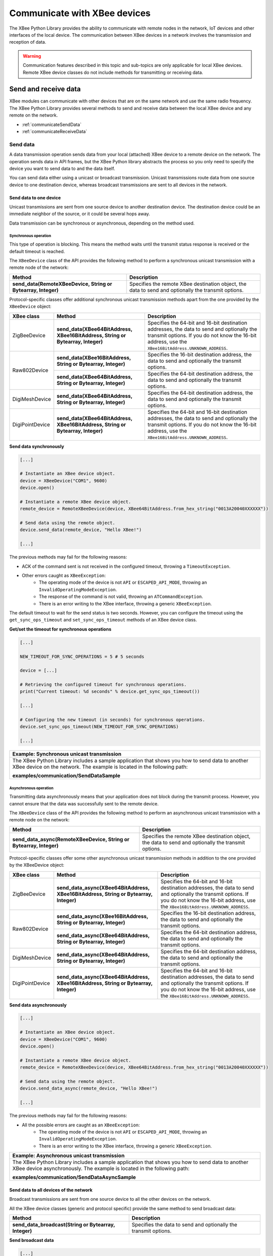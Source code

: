 Communicate with XBee devices
=============================

The XBee Python Library provides the ability to communicate with remote nodes in
the network, IoT devices and other interfaces of the local device. The
communication between XBee devices in a network involves the transmission and
reception of data.

.. warning::
  Communication features described in this topic and sub-topics are only
  applicable for local XBee devices. Remote XBee device classes do not include
  methods for transmitting or receiving data.


Send and receive data
---------------------

XBee modules can communicate with other devices that are on the same network and
use the same radio frequency. The XBee Python Library provides several methods
to send and receive data between the local XBee device and any remote on the
network.

* :ref:`communicateSendData`
* :ref:`communicateReceiveData`


.. _communicateSendData:

Send data
`````````

A data transmission operation sends data from your local (attached) XBee device
to a remote device on the network. The operation sends data in API frames, but
the XBee Python library abstracts the process so you only need to specify the
device you want to send data to and the data itself.

You can send data either using a unicast or broadcast transmission. Unicast
transmissions route data from one source device to one destination device,
whereas broadcast transmissions are sent to all devices in the network.


Send data to one device
'''''''''''''''''''''''

Unicast transmissions are sent from one source device to another destination
device. The destination device could be an immediate neighbor of the source,
or it could be several hops away.

Data transmission can be synchronous or asynchronous, depending on the method
used.


Synchronous operation
.....................

This type of operation is blocking. This means the method waits until the
transmit status response is received or the default timeout is reached.

The ``XBeeDevice`` class of the API provides the following method to perform a
synchronous unicast transmission with a remote node of the network:

+---------------------------------------------------------------+-----------------------------------------------------------------------------------------------------+
| Method                                                        | Description                                                                                         |
+===============================================================+=====================================================================================================+
| **send_data(RemoteXBeeDevice, String or Bytearray, Integer)** | Specifies the remote XBee destination object, the data to send and optionally the transmit options. |
+---------------------------------------------------------------+-----------------------------------------------------------------------------------------------------+

Protocol-specific classes offer additional synchronous unicast transmission
methods apart from the one provided by the ``XBeeDevice`` object:

+-----------------+---------------------------------------------------------------------------------+---------------------------------------------------------------------------------------------------------------------------------------------------------------------------------------------------+
| XBee class      | Method                                                                          | Description                                                                                                                                                                                       |
+=================+=================================================================================+===================================================================================================================================================================================================+
| ZigBeeDevice    | **send_data(XBee64BitAddress, XBee16BitAddress, String or Bytearray, Integer)** | Specifies the 64-bit and 16-bit destination addresses, the data to send and optionally the transmit options. If you do not know the 16-bit address, use the ``XBee16BitAddress.UNKNOWN_ADDRESS``. |
+-----------------+---------------------------------------------------------------------------------+---------------------------------------------------------------------------------------------------------------------------------------------------------------------------------------------------+
| Raw802Device    | **send_data(XBee16BitAddress, String or Bytearray, Integer)**                   | Specifies the 16-bit destination address, the data to send and optionally the transmit options.                                                                                                   |
+                 +---------------------------------------------------------------------------------+---------------------------------------------------------------------------------------------------------------------------------------------------------------------------------------------------+
|                 | **send_data(XBee64BitAddress, String or Bytearray, Integer)**                   | Specifies the 64-bit destination address, the data to send and optionally the transmit options.                                                                                                   |
+-----------------+---------------------------------------------------------------------------------+---------------------------------------------------------------------------------------------------------------------------------------------------------------------------------------------------+
| DigiMeshDevice  | **send_data(XBee64BitAddress, String or Bytearray, Integer)**                   | Specifies the 64-bit destination address, the data to send and optionally the transmit options.                                                                                                   |
+-----------------+---------------------------------------------------------------------------------+---------------------------------------------------------------------------------------------------------------------------------------------------------------------------------------------------+
| DigiPointDevice | **send_data(XBee64BitAddress, XBee16BitAddress, String or Bytearray, Integer)** | Specifies the 64-bit and 16-bit destination addresses, the data to send and optionally the transmit options. If you do not know the 16-bit address, use the ``XBee16BitAddress.UNKNOWN_ADDRESS``. |
+-----------------+---------------------------------------------------------------------------------+---------------------------------------------------------------------------------------------------------------------------------------------------------------------------------------------------+

**Send data synchronously**

.. code:: python

  [...]

  # Instantiate an XBee device object.
  device = XBeeDevice("COM1", 9600)
  device.open()

  # Instantiate a remote XBee device object.
  remote_device = RemoteXBeeDevice(device, XBee64BitAddress.from_hex_string("0013A20040XXXXXX"))

  # Send data using the remote object.
  device.send_data(remote_device, "Hello XBee!")

  [...]

The previous methods may fail for the following reasons:

* ACK of the command sent is not received in the configured timeout, throwing
  a ``TimeoutException``.
* Other errors caught as ``XBeeException``:
    * The operating mode of the device is not ``API`` or ``ESCAPED_API_MODE``,
      throwing an ``InvalidOperatingModeException``.
    * The response of the command is not valid, throwing an
      ``ATCommandException``.
    * There is an error writing to the XBee interface, throwing a generic
      ``XBeeException``.

The default timeout to wait for the send status is two seconds. However, you
can configure the timeout using the ``get_sync_ops_timeout`` and
``set_sync_ops_timeout`` methods of an XBee device class.

**Get/set the timeout for synchronous operations**

.. code:: python

  [...]

  NEW_TIMEOUT_FOR_SYNC_OPERATIONS = 5 # 5 seconds

  device = [...]

  # Retrieving the configured timeout for synchronous operations.
  print("Current timeout: %d seconds" % device.get_sync_ops_timeout())

  [...]

  # Configuring the new timeout (in seconds) for synchronous operations.
  device.set_sync_ops_timeout(NEW_TIMEOUT_FOR_SYNC_OPERATIONS)

  [...]

+----------------------------------------------------------------------------------------------------------------------------------------------------------------------------+
| Example: Synchronous unicast transmission                                                                                                                                  |
+============================================================================================================================================================================+
| The XBee Python Library includes a sample application that shows you how to send data to another XBee device on the network. The example is located in the following path: |
|                                                                                                                                                                            |
| **examples/communication/SendDataSample**                                                                                                                                  |
+----------------------------------------------------------------------------------------------------------------------------------------------------------------------------+


Asynchronous operation
......................

Transmitting data asynchronously means that your application does not block
during the transmit process. However, you cannot ensure that the data was
successfully sent to the remote device.

The ``XBeeDevice`` class of the API provides the following method to perform
an asynchronous unicast transmission with a remote node on the network:

+---------------------------------------------------------------------+-----------------------------------------------------------------------------------------------------+
| Method                                                              | Description                                                                                         |
+=====================================================================+=====================================================================================================+
| **send_data_async(RemoteXBeeDevice, String or Bytearray, Integer)** | Specifies the remote XBee destination object, the data to send and optionally the transmit options. |
+---------------------------------------------------------------------+-----------------------------------------------------------------------------------------------------+

Protocol-specific classes offer some other asynchronous unicast transmission
methods in addition to the one provided by the XBeeDevice object:

+-----------------+---------------------------------------------------------------------------------------+---------------------------------------------------------------------------------------------------------------------------------------------------------------------------------------------------+
| XBee class      | Method                                                                                | Description                                                                                                                                                                                       |
+=================+=======================================================================================+===================================================================================================================================================================================================+
| ZigBeeDevice    | **send_data_async(XBee64BitAddress, XBee16BitAddress, String or Bytearray, Integer)** | Specifies the 64-bit and 16-bit destination addresses, the data to send and optionally the transmit options. If you do not know the 16-bit address, use the ``XBee16BitAddress.UNKNOWN_ADDRESS``. |
+-----------------+---------------------------------------------------------------------------------------+---------------------------------------------------------------------------------------------------------------------------------------------------------------------------------------------------+
| Raw802Device    | **send_data_async(XBee16BitAddress, String or Bytearray, Integer)**                   | Specifies the 16-bit destination address, the data to send and optionally the transmit options.                                                                                                   |
+                 +---------------------------------------------------------------------------------------+---------------------------------------------------------------------------------------------------------------------------------------------------------------------------------------------------+
|                 | **send_data_async(XBee64BitAddress, String or Bytearray, Integer)**                   | Specifies the 64-bit destination address, the data to send and optionally the transmit options.                                                                                                   |
+-----------------+---------------------------------------------------------------------------------------+---------------------------------------------------------------------------------------------------------------------------------------------------------------------------------------------------+
| DigiMeshDevice  | **send_data_async(XBee64BitAddress, String or Bytearray, Integer)**                   | Specifies the 64-bit destination address, the data to send and optionally the transmit options.                                                                                                   |
+-----------------+---------------------------------------------------------------------------------------+---------------------------------------------------------------------------------------------------------------------------------------------------------------------------------------------------+
| DigiPointDevice | **send_data_async(XBee64BitAddress, XBee16BitAddress, String or Bytearray, Integer)** | Specifies the 64-bit and 16-bit destination addresses, the data to send and optionally the transmit options. If you do not know the 16-bit address, use the ``XBee16BitAddress.UNKNOWN_ADDRESS``. |
+-----------------+---------------------------------------------------------------------------------------+---------------------------------------------------------------------------------------------------------------------------------------------------------------------------------------------------+

**Send data asynchronously**

.. code:: python

  [...]

  # Instantiate an XBee device object.
  device = XBeeDevice("COM1", 9600)
  device.open()

  # Instantiate a remote XBee device object.
  remote_device = RemoteXBeeDevice(device, XBee64BitAddress.from_hex_string("0013A20040XXXXXX"))

  # Send data using the remote object.
  device.send_data_async(remote_device, "Hello XBee!")

  [...]

The previous methods may fail for the following reasons:

* All the possible errors are caught as an ``XBeeException``:
    * The operating mode of the device is not ``API`` or ``ESCAPED_API_MODE``,
      throwing an ``InvalidOperatingModeException``.
    * There is an error writing to the XBee interface, throwing a generic
      ``XBeeException``.

+----------------------------------------------------------------------------------------------------------------------------------------------------------------------------+
| Example: Asynchronous unicast transmission                                                                                                                                 |
+============================================================================================================================================================================+
| The XBee Python Library includes a sample application that shows you how to send data to another XBee device asynchronously. The example is located in the following path: |
|                                                                                                                                                                            |
| **examples/communication/SendDataAsyncSample**                                                                                                                             |
+----------------------------------------------------------------------------------------------------------------------------------------------------------------------------+


.. _communicateSendBroadcastData:

Send data to all devices of the network
'''''''''''''''''''''''''''''''''''''''

Broadcast transmissions are sent from one source device to all the other
devices on the network.

All the XBee device classes (generic and protocol specific) provide the same
method to send broadcast data:

+-------------------------------------------------------+-----------------------------------------------------------------+
| Method                                                | Description                                                     |
+=======================================================+=================================================================+
| **send_data_broadcast(String or Bytearray, Integer)** | Specifies the data to send and optionally the transmit options. |
+-------------------------------------------------------+-----------------------------------------------------------------+

**Send broadcast data**

.. code:: python

  [...]

  # Instantiate an XBee device object.
  device = XBeeDevice("COM1", 9600)
  device.open()

  # Send broadcast data.
  device.send_data_broadcast("Hello XBees!")

  [...]

The ``send_data_broadcast`` method may fail for the following reasons:

* Transmit status is not received in the configured timeout, throwing a
  ``TimeoutException`` exception.
* Error types catch as ``XBeeException``:
    * The operating mode of the device is not ``API`` or ``ESCAPED_API_MODE``,
      throwing an ``InvalidOperatingModeException``.
    * The transmit status is not ``SUCCESS``, throwing a ``TransmitException``.
    * There is an error writing to the XBee interface, throwing a generic
      ``XBeeException``.

+------------------------------------------------------------------------------------------------------------------------------------------------------------------------------------+
| Example: Broadcast transmission                                                                                                                                                    |
+====================================================================================================================================================================================+
| The XBee Python Library includes a sample application that shows you how to send data to all the devices on the network (broadcast). The example is located in the following path: |
|                                                                                                                                                                                    |
| **examples/communication/SendBroadcastDataSample**                                                                                                                                 |
+------------------------------------------------------------------------------------------------------------------------------------------------------------------------------------+


.. _communicateReceiveData:

Receive data
````````````

The data reception operation allows you to receive and handle data sent by
other remote nodes of the network.

There are two different ways to read data from the device:

* **Polling for data**. This mechanism allows you to read (ask) for new data in
  a polling sequence. The read method blocks until data is received or until a
  configurable timeout has expired.
* **Data reception callback**. In this case, you must register a listener that
  executes a callback each time new data is received by the local XBee device
  (that is, the device attached to your PC) providing data and other related
  information.


.. _communicateReceiveDataPolling:

Polling for data
''''''''''''''''

The simplest way to read for data is by executing the ``read_data`` method of
the local XBee device. This method blocks your application until data from any
XBee device of the network is received or the timeout provided has expired:

+------------------------+-------------------------------------------------------------------------------------------------------------------------------------------------------------------------------------------------------------------------------------------------------------------------------+
| Method                 | Description                                                                                                                                                                                                                                                                   |
+========================+===============================================================================================================================================================================================================================================================================+
| **read_data(Integer)** | Specifies the time to wait for data reception (method blocks during that time and throws a ``TimeoutException`` if no data is received). If you do not specify a timeout, the method returns immediately the read message or ``None`` if the device did not receive new data. |
+------------------------+-------------------------------------------------------------------------------------------------------------------------------------------------------------------------------------------------------------------------------------------------------------------------------+

**Reading data from any remote XBee device (polling)**

.. code:: python

  [...]

  # Instantiate an XBee device object.
  device = XBeeDevice("COM1", 9600)
  device.open()

  # Read data.
  xbee_message = device.read_data()

  [...]

The method returns the read data inside an ``XBeeMessage`` object. This object
contains the following information:

* ``RemoteXBeeDevice`` that sent the message.
* Byte array with the contents of the received data.
* Flag indicating if the data was sent via broadcast.
* Time when the message was received.

You can retrieve the previous information using the corresponding attributes of
the ``XBeeMessage`` object:

**Get the XBeeMessage information**

.. code:: python

  [...]

  xbee_message = device.read_data()

  remote_device = xbee_message.remote_device
  data = xbee_message.data
  is_broadcast = xbee_message.is_broadcast
  timestamp = xbee_message.timestamp

  [...]

You can also read data from a specific remote XBee device of the network. For
that purpose, the XBee device object provides the ``read_data_from`` method:

+-----------------------------------------------+----------------------------------------------------------------------------------------------------------------------------------------------------------------------------------------------------------------------------------------------------------------------------------------------------------------------------+
| Method                                        | Description                                                                                                                                                                                                                                                                                                                |
+===============================================+============================================================================================================================================================================================================================================================================================================================+
| **read_data_from(RemoteXBeeDevice, Integer)** | Specifies the remote XBee device to read data from and the time to wait for data reception (method blocks during that time and throws a ``TimeoutException`` if no data is received). If you do not specify a timeout, the method returns immediately the read message or ``None`` if the device did not receive new data. |
+-----------------------------------------------+----------------------------------------------------------------------------------------------------------------------------------------------------------------------------------------------------------------------------------------------------------------------------------------------------------------------------+

**Read data from a specific remote XBee device (polling)**

.. code:: python

  [...]

  # Instantiate an XBee device object.
  device = XBeeDevice("COM1", 9600)
  device.open()

  # Instantiate a remote XBee device object.
  remote_device = RemoteXBeeDevice(device, XBee64BitAddress.from_hex_string("0013A200XXXXXX"))

  # Read data sent by the remote device.
  xbee_message = device.read_data(remote_device)

  [...]

As in the previous method, this method also returns an ``XBeeMessage`` object
with all the information inside.

The default timeout to wait for the send status is two seconds. However, you
can configure the timeout using the ``get_sync_ops_timeout`` and
``set_sync_ops_timeout`` methods of an XBee device class.

+---------------------------------------------------------------------------------------------------------------------------------------------------------------------+
| Example: Receive data with polling                                                                                                                                  |
+=====================================================================================================================================================================+
| The XBee Python Library includes a sample application that shows you how to receive data using the polling mechanism. The example is located in the following path: |
|                                                                                                                                                                     |
| **examples/communication/ReceiveDataPollingSample**                                                                                                                 |
+---------------------------------------------------------------------------------------------------------------------------------------------------------------------+


.. _communicateReceiveDataCallback:

Data reception callback
'''''''''''''''''''''''

This mechanism for reading data does not block your application. Instead,
you can be notified when new data has been received if you are subscribed or
registered to the data reception service using the
``add_data_received_callback`` method with a data reception callback as
parameter.

**Register for data reception**

.. code:: python

  [...]

  # Instantiate an XBee device object.
  device = XBeeDevice("COM1", 9600)
  device.open()

  # Define callback.
  def my_data_received_callback(xbee_message):
      address = xbee_message.remote_device.get_64bit_addr()
      data = xbee_message.data.decode("utf8")
      print("Received data from %s: %s" % (address, data))

  # Add the callback.
  device.add_data_received_callback(my_data_received_callback)

  [...]

When new data is received, your callback is executed providing as parameter an
``XBeeMessage`` object which contains the data and other useful information:

* ``RemoteXBeeDevice`` that sent the message.
* Byte array with the contents of the received data.
* Flag indicating if the data was sent via broadcast.
* Time when the message was received.

To stop listening to new received data, use the ``del_data_received_callback``
method to unsubscribe the already-registered callback.

**Deregister data reception**

.. code:: python

  [...]

  def my_data_received_callback(xbee_message):
      [...]

  device.add_data_received_callback(my_data_received_callback)

  [...]

  # Delete the callback
  device.del_data_received_callback(my_data_received_callback)

  [...]

+------------------------------------------------------------------------------------------------------------------------------------------------------------------------------------+
| Example: Register for data reception                                                                                                                                               |
+====================================================================================================================================================================================+
| The XBee Python Library includes a sample application that shows you how to subscribe to the data reception service to receive data. The example is located in the following path: |
|                                                                                                                                                                                    |
| **examples/communication/ReceiveDataSample**                                                                                                                                       |
+------------------------------------------------------------------------------------------------------------------------------------------------------------------------------------+


Send and receive explicit data
------------------------------

Some ZigBee applications may require communication with third-party (non-Digi)
RF modules. These applications often send and receive data of different public
profiles such as Home Automation or Smart Energy to other modules.

XBee Zigbee modules offer a special type of frame for this purpose. Explicit
frames are used to transmit and receive explicit data. When sending public
profile packets, the frames transmit the data itself plus the application
layer-specific fields—the source and destination endpoints, profile ID, and
cluster ID.

.. warning::
  Only ZigBee, DigiMesh, and Point-to-Multipoint protocols support the
  transmission and reception of data in explicit format. This means you cannot
  transmit or receive explicit data using a generic ``XBeeDevice`` object. You
  must use a protocol-specific XBee device object such as a ``ZigBeeDevice``.

* :ref:`communicateSendExplicitData`
* :ref:`communicateReceiveExplicitData`


.. _communicateSendExplicitData:

Send explicit data
``````````````````

You can send explicit data as either unicast or broadcast transmissions.
Unicast transmissions route data from one source device to one destination
device, whereas broadcast transmissions are sent to all devices in the network.


Send explicit data to one device
''''''''''''''''''''''''''''''''

Unicast transmissions are sent from one source device to another destination
device. The destination device could be an immediate neighbor of the source,
or it could be several hops away.

Unicast explicit data transmission can be a synchronous or asynchronous
operation, depending on the method used.


Synchronous operation
.....................

The synchronous data transmission is a blocking operation. That is, the method
waits until it either receives the transmit status response or the default
timeout is reached.

All local XBee device classes that support explicit data transmission provide a
method to transmit unicast and synchronous explicit data to a remote node of
the network:

+--------------------------------------------------------------------------------------------------------+----------------------------------------------------------------------------------------------------------------------------------------------------------------------------------------------------+
| Method                                                                                                 | Description                                                                                                                                                                                        |
+========================================================================================================+====================================================================================================================================================================================================+
| **send_expl_data(RemoteXBeeDevice, Integer, Integer, Integer, Integer, String or Bytearray, Integer)** | Specifies remote XBee destination object, four application layer fields (source endpoint, destination endpoint, cluster ID, and profile ID), the data to send and optionally the transmit options. |
+--------------------------------------------------------------------------------------------------------+----------------------------------------------------------------------------------------------------------------------------------------------------------------------------------------------------+

Every protocol-specific XBee device object with support for explicit data
includes at least one more method to transmit unicast explicit data
synchronously:

+-----------------+--------------------------------------------------------------------------------------------------------------------------+-------------------------------------------------------------------------------------------------------------------------------------------------------------------------------------------------------------------------------------------------------------------------------------------------------------------+
| XBee class      | Method                                                                                                                   | Description                                                                                                                                                                                                                                                                                                       |
+=================+==========================================================================================================================+===================================================================================================================================================================================================================================================================================================================+
| ZigBeeDevice    | **send_expl_data(XBee64BitAddress, XBee16BitAddress, Integer, Integer, Integer, Integer, String or Bytearray, Integer)** | Specifies the 64-bit and 16-bit destination addresses in addition to the four application layer fields (source endpoint, destination endpoint, cluster ID, and profile ID), the data to send and optionally the transmit options. If the 16-bit address is unknown, use the ``XBee16BitAddress.UNKNOWN_ADDRESS``. |
+-----------------+--------------------------------------------------------------------------------------------------------------------------+-------------------------------------------------------------------------------------------------------------------------------------------------------------------------------------------------------------------------------------------------------------------------------------------------------------------+
| DigiMeshDevice  | **send_expl_data(XBee64BitAddress, Integer, Integer, Integer, Integer, String or Bytearray, Integer)**                   | Specifies the 64-bit destination address, the four application layer fields (source endpoint, destination endpoint, cluster ID, and profile ID), the data to send and optionally the transmit options.                                                                                                            |
+-----------------+--------------------------------------------------------------------------------------------------------------------------+-------------------------------------------------------------------------------------------------------------------------------------------------------------------------------------------------------------------------------------------------------------------------------------------------------------------+
| DigiPointDevice | **send_expl_data(XBee64BitAddress, XBee16BitAddress, Integer, Integer, Integer, Integer, String or Bytearray, Integer)** | Specifies the 64-bit and 16-bit destination addresses in addition to the four application layer fields (source endpoint, destination endpoint, cluster ID, and profile ID), the data to send and optionally the transmit options. If the 16-bit address is unknown, use the ``XBee16BitAddress.UNKNOWN_ADDRESS``. |
+-----------------+--------------------------------------------------------------------------------------------------------------------------+-------------------------------------------------------------------------------------------------------------------------------------------------------------------------------------------------------------------------------------------------------------------------------------------------------------------+

**Send unicast explicit data synchronously**

.. code:: python

  [...]

  # Instantiate a ZigBee device object.
  device = ZigBeeDevice("COM1", 9600)
  device.open()

  # Instantiate a remote ZigBee device object.
  remote_device = RemoteZigBeeDevice(device, XBee64BitAddress.from_hex_string("0013A20040XXXXXX"))

  # Send explicit data using the remote object.
  device.send_expl_data(remote_device, 0xA0, 0xA1, 0x1554, 0xC105, "Hello XBee!")

  [...]

The previous methods may fail for the following reasons:

* The method throws a ``TimeoutException`` exception if the response is not
  received in the configured timeout.
* Other errors register as ``XBeeException``:
    * If the operating mode of the device is not ``API`` or ``ESCAPED_API_MODE``
      , the method throws an ``InvalidOperatingModeException``.
    * If the transmit status is not ``SUCCESS``, the method throws a
      ``TransmitException``.
    * If there is an error writing to the XBee interface, the method throws a
      generic ``XBeeException``.

The default timeout to wait for the send status is two seconds. However, you
can configure the timeout using the ``get_sync_ops_timeout`` and
``set_sync_ops_timeout`` methods of an XBee device class.

+-----------------------------------------------------------------------------------------------------------------------------------------------------------------------------------------+
| Example: Transmit explicit synchronous unicast data                                                                                                                                     |
+=========================================================================================================================================================================================+
| The XBee Python Library includes a sample application that demonstrates how to send explicit data to a remote device of the network (unicast). It can be located in the following path: |
|                                                                                                                                                                                         |
| **examples/communication/explicit/SendExplicitDataSample**                                                                                                                              |
+-----------------------------------------------------------------------------------------------------------------------------------------------------------------------------------------+


Asynchronous operation
......................

Transmitting explicit data asynchronously means that your application does not
block during the transmit process. However, you cannot ensure that the data was
successfully sent to the remote device.

All local XBee device classes that support explicit data transmission provide
a method to transmit unicast and asynchronous explicit data to a remote node
of the network:

+--------------------------------------------------------------------------------------------------------------+----------------------------------------------------------------------------------------------------------------------------------------------------------------------------------------------------+
| Method                                                                                                       | Description                                                                                                                                                                                        |
+==============================================================================================================+====================================================================================================================================================================================================+
| **send_expl_data_async(RemoteXBeeDevice, Integer, Integer, Integer, Integer, String or Bytearray, Integer)** | Specifies remote XBee destination object, four application layer fields (source endpoint, destination endpoint, cluster ID, and profile ID), the data to send and optionally the transmit options. |
+--------------------------------------------------------------------------------------------------------------+----------------------------------------------------------------------------------------------------------------------------------------------------------------------------------------------------+

Every protocol-specific XBee device object that supports explicit data includes
at least one additional method to transmit unicast explicit data asynchronously:

+-----------------+--------------------------------------------------------------------------------------------------------------------------------+-------------------------------------------------------------------------------------------------------------------------------------------------------------------------------------------------------------------------------------------------------------------------------------------------------------------+
| XBee class      | Method                                                                                                                         | Description                                                                                                                                                                                                                                                                                                       |
+=================+================================================================================================================================+===================================================================================================================================================================================================================================================================================================================+
| ZigBeeDevice    | **send_expl_data_async(XBee64BitAddress, XBee16BitAddress, Integer, Integer, Integer, Integer, String or Bytearray, Integer)** | Specifies the 64-bit and 16-bit destination addresses in addition to the four application layer fields (source endpoint, destination endpoint, cluster ID, and profile ID), the data to send and optionally the transmit options. If the 16-bit address is unknown, use the ``XBee16BitAddress.UNKNOWN_ADDRESS``. |
+-----------------+--------------------------------------------------------------------------------------------------------------------------------+-------------------------------------------------------------------------------------------------------------------------------------------------------------------------------------------------------------------------------------------------------------------------------------------------------------------+
| DigiMeshDevice  | **send_expl_data_async(XBee64BitAddress, Integer, Integer, Integer, Integer, String or Bytearray, Integer)**                   | Specifies the 64-bit destination address, the four application layer fields (source endpoint, destination endpoint, cluster ID, and profile ID), the data to send and optionally the transmit options.                                                                                                            |
+-----------------+--------------------------------------------------------------------------------------------------------------------------------+-------------------------------------------------------------------------------------------------------------------------------------------------------------------------------------------------------------------------------------------------------------------------------------------------------------------+
| DigiPointDevice | **send_expl_data_async(XBee64BitAddress, XBee16BitAddress, Integer, Integer, Integer, Integer, String or Bytearray, Integer)** | Specifies the 64-bit and 16-bit destination addresses in addition to the four application layer fields (source endpoint, destination endpoint, cluster ID, and profile ID), the data to send and optionally the transmit options. If the 16-bit address is unknown, use the ``XBee16BitAddress.UNKNOWN_ADDRESS``. |
+-----------------+--------------------------------------------------------------------------------------------------------------------------------+-------------------------------------------------------------------------------------------------------------------------------------------------------------------------------------------------------------------------------------------------------------------------------------------------------------------+

**Send unicast explicit data asynchronously**

.. code:: python

  [...]

  # Instantiate a ZigBee device object.
  device = ZigBeeDevice("COM1", 9600)
  device.open()

  # Instantiate a remote ZigBee device object.
  remote_device = RemoteZigBeeDevice(device, XBee64BitAddress.from_hex_string("0013A20040XXXXXX"))

  # Send explicit data asynchronously using the remote object.
  device.send_expl_data_async(remote_device, 0xA0, 0xA1, 0x1554, 0xC105, "Hello XBee!")

  [...]

The previous methods may fail for the following reasons:

* All the possible errors are caught as an ``XBeeException``:
    * The operating mode of the device is not ``API`` or ``ESCAPED_API_MODE``,
      throwing an ``InvalidOperatingModeException``.
    * There is an error writing to the XBee interface, throwing a generic
      ``XBeeException``.

+----------------------------------------------------------------------------------------------------------------------------------------------------------------------------------+
| Example: Transmit explicit asynchronous unicast data                                                                                                                             |
+==================================================================================================================================================================================+
| The XBee Python Library includes a sample application that demonstrates how to send explicit data to other XBee devices asynchronously. It can be located in the following path: |
|                                                                                                                                                                                  |
| **examples/communication/explicit/SendExplicitDataAsyncSample**                                                                                                                  |
+----------------------------------------------------------------------------------------------------------------------------------------------------------------------------------+


.. _communicateSendBroadcastExplicitData:

Send explicit data to all devices in the network
''''''''''''''''''''''''''''''''''''''''''''''''

Broadcast transmissions are sent from one source device to all other devices in
the network.

All protocol-specific XBee device classes that support the transmission of
explicit data provide the same method to send broadcast explicit data:

+------------------------------------------------------------------------------------------------+------------------------------------------------------------------------------------------------------------------------------------------------------------------------+
| Method                                                                                         | Description                                                                                                                                                            |
+================================================================================================+========================================================================================================================================================================+
| **send_expl_data_broadcast(Integer, Integer, Integer, Integer, String or Bytearray, Integer)** | Specifies the four application layer fields (source endpoint, destination endpoint, cluster ID, and profile ID), the data to send and optionally the transmit options. |
+------------------------------------------------------------------------------------------------+------------------------------------------------------------------------------------------------------------------------------------------------------------------------+

**Send broadcast data**

.. code:: python

  [...]

  # Instantiate a ZigBee device object.
  device = ZigBeeDevice("COM1", 9600)
  device.open()

  # Send broadcast data.
  device.send_expl_data_broadcast(0xA0, 0xA1, 0x1554, 0xC105, "Hello XBees!")

  [...]

The ``send_expl_data_broadcast`` method may fail for the following reasons:

* Transmit status is not received in the configured timeout, throwing a
  ``TimeoutException`` exception.
* Error types catch as ``XBeeException``:
    * The operating mode of the device is not ``API`` or ``ESCAPED_API_MODE``,
      throwing an ``InvalidOperatingModeException``.
    * The transmit status is not ``SUCCESS``, throwing a ``TransmitException``.
    * There is an error writing to the XBee interface, throwing a generic
      ``XBeeException``.

+---------------------------------------------------------------------------------------------------------------------------------------------------------------------------------------+
| Example: Send explicit broadcast data                                                                                                                                                 |
+=======================================================================================================================================================================================+
| The XBee Python Library includes a sample application that demonstrates how to send explicit data to all devices in the network (broadcast). It can be located in the following path: |
|                                                                                                                                                                                       |
| **examples/communication/explicit/SendBroadcastExplicitDataSample**                                                                                                                   |
+---------------------------------------------------------------------------------------------------------------------------------------------------------------------------------------+


.. _communicateReceiveExplicitData:

Receive explicit data
`````````````````````

Some applications developed with the XBee Python Library may require modules to
receive data in application layer, or explicit, data format.

To receive data in explicit format, you must first configure the data output
mode of the receiver XBee device to explicit format using the
``set_api_output_mode`` method.

+----------------------------------------+----------------------------------------------------------------------------------------------------------------------------------------------------------------------------------------------------------------------------------------------------------------------------------------------------------------------+
| Method                                 | Description                                                                                                                                                                                                                                                                                                          |
+========================================+======================================================================================================================================================================================================================================================================================================================+
| **get_api_output_mode()**              | Returns the API output mode of the data received by the XBee device.                                                                                                                                                                                                                                                 |
+----------------------------------------+----------------------------------------------------------------------------------------------------------------------------------------------------------------------------------------------------------------------------------------------------------------------------------------------------------------------+
| **set_api_output_mode(APIOutputMode)** | Specifies the API output mode of the data received by the XBee device. The mode can be one of the following:                                                                                                                                                                                                         |
|                                        |   * **APIOutputMode.NATIVE**: The data received by the device will be output as standard received data and it must be read using standard data-reading methods. It does not matter if the data sent by the remote device was sent in standard or explicit format.                                                    |
|                                        |   * **APIOutputMode.EXPLICIT**: The data received by the device will be output as explicit received data and it must be read using explicit data-reading methods. It does not matter if the data sent by the remote device was sent in standard or explicit format.                                                  |
|                                        |   * **APIOutputMode.EXPLICIT_ZDO_PASSTHRU**: The data received by the device will be output as explicit received data, like the **APIOutputMode.EXPLICIT** option. In addition, this mode also outputs as explicit data ZigBee Device Object (ZDO) packets received by the XBee module through the serial interface. |
+----------------------------------------+----------------------------------------------------------------------------------------------------------------------------------------------------------------------------------------------------------------------------------------------------------------------------------------------------------------------+

Once you have configured the device to receive data in explicit format, you can
read it using one of the following mechanisms provided by the XBee device
object.


.. _communicateReceiveExplicitDataPolling:

Polling for explicit data
'''''''''''''''''''''''''

The simplest way to read for explicit data is by executing the
``read_expl_data`` method of the local XBee device. This method blocks your
application until explicit data from any XBee device of the network is received
or the provided timeout has expired:

+-----------------------------+---------------------------------------------------------------------------------------------------------------------------------------------------------------------------------------------------------------------------------------------------------------------------------------------------+
| Method                      | Description                                                                                                                                                                                                                                                                                       |
+=============================+===================================================================================================================================================================================================================================================================================================+
| **read_expl_data(Integer)** | Specifies the time to wait in seconds for explicit data reception (method blocks during that time and throws a ``TimeoutException`` if no data is received). If you do not specify a timeout, the method returns immediately the read message or ``None`` if the device did not receive new data. |
+-----------------------------+---------------------------------------------------------------------------------------------------------------------------------------------------------------------------------------------------------------------------------------------------------------------------------------------------+

**Read explicit data from any remote XBee device (polling)**

.. code:: python

  [...]

  # Instantiate a ZigBee device object.
  device = ZigBeeDevice("COM1", 9600)
  device.open()

  # Read data.
  xbee_message = device.read_expl_data()

  [...]

The method returns the read data inside an ``ExplicitXBeeMessage`` object. This
object contains the following information:

* ``RemoteXBeeDevice`` that sent the message.
* Endpoint of the source that initiated the transmission.
* Endpoint of the destination where the message is addressed.
* Cluster ID where the data was addressed.
* Profile ID where the data was addressed.
* Byte array with the contents of the received data.
* Flag indicating if the data was sent via broadcast.
* Time when the message was received.

You can retrieve the previous information using the corresponding attributes of
the ``ExplicitXBeeMessage`` object:

**Get the ExplicitXBeeMessage information**

.. code:: python

  [...]

  expl_xbee_message = device.read_expl_data()

  remote_device = expl_xbee_message.remote_device
  source_endpoint = expl_xbee_message.source_endpoint
  dest_endpoint = expl_xbee_message.dest_endpoint
  cluster_id = expl_xbee_message.cluster_id
  profile_id = expl_xbee_message.profile_id
  data = xbee_message.data
  is_broadcast = expl_xbee_message.is_broadcast
  timestamp = expl_xbee_message.timestamp

  [...]

You can also read explicit data from a specific remote XBee device of the
network. For that purpose, the XBee device object provides the
``read_expl_data_from`` method:

+----------------------------------------------------+----------------------------------------------------------------------------------------------------------------------------------------------------------------------------------------------------------------------------------------------------------------------------------------------------------------------------------------------+
| Method                                             | Description                                                                                                                                                                                                                                                                                                                                  |
+====================================================+==============================================================================================================================================================================================================================================================================================================================================+
| **read_expl_data_from(RemoteXBeeDevice, Integer)** | Specifies the remote XBee device to read explicit data from and the time to wait for explicit data reception (method blocks during that time and throws a ``TimeoutException`` if no data is received). If you do not specify a timeout, the method returns immediately the read message or ``None`` if the device did not receive new data. |
+----------------------------------------------------+----------------------------------------------------------------------------------------------------------------------------------------------------------------------------------------------------------------------------------------------------------------------------------------------------------------------------------------------+

**Read explicit data from a specific remote XBee device (polling)**

.. code:: python

  [...]

  # Instantiate a ZigBee device object.
  device = ZigBeeDevice("COM1", 9600)
  device.open()

  # Instantiate a remote ZigBee device object.
  remote_device = RemoteZigBeeDevice(device, XBee64BitAddress.from_hex_string("0013A200XXXXXX"))

  # Read data sent by the remote device.
  expl_xbee_message = device.read_expl_data(remote_device)

  [...]

As in the previous method, this method also returns an ``ExplicitXBeeMessage``
object with all the information inside.

The default timeout to wait for data is two seconds. However, you
can configure the timeout using the ``get_sync_ops_timeout`` and
``set_sync_ops_timeout`` methods of an XBee device class.

+----------------------------------------------------------------------------------------------------------------------------------------------------------------------------+
| Example: Receive explicit data with polling                                                                                                                                |
+============================================================================================================================================================================+
| The XBee Python Library includes a sample application that demonstrates how to receive explicit data using the polling mechanism. It can be located in the following path: |
|                                                                                                                                                                            |
| **examples/communication/explicit/ReceiveExplicitDataPollingSample**                                                                                                       |
+----------------------------------------------------------------------------------------------------------------------------------------------------------------------------+


.. _communicateReceiveExplicitDataCallback:

Explicit data reception callback
''''''''''''''''''''''''''''''''

This mechanism for reading explicit data does not block your application.
Instead, you can be notified when new explicit data has been received if you
are subscribed or registered to the explicit data reception service by using the
``add_expl_data_received_callback``.

**Explicit data reception registration**

.. code:: python

  [...]

  # Instantiate a ZigBee device object.
  device = ZigBeeDevice("COM1", 9600)
  device.open()

  # Define callback.
  def my_expl_data_received_callback(expl_xbee_message):
      address = expl_xbee_message.remote_device.get_64bit_addr()
      source_endpoint = expl_xbee_message.source_endpoint
      dest_endpoint = expl_xbee_message.dest_endpoint
      cluster = expl_xbee_message.cluster_id
      profile = expl_xbee_message.profile_id
      data = expl_xbee_message.data.decode("utf8")

      print("Received explicit data from %s: %s" % (address, data))

  # Add the callback.
  device.add_expl_data_received_callback(my_expl_data_received_callback)

  [...]

When new explicit data is received, your callback is executed providing as
parameter an ``ExplicitXBeeMessage`` object which contains the data and other
useful information:

* ``RemoteXBeeDevice`` that sent the message.
* Endpoint of the source that initiated the transmission.
* Endpoint of the destination where the message is addressed.
* Cluster ID where the data was addressed.
* Profile ID where the data was addressed.
* Byte array with the contents of the received data.
* Flag indicating if the data was sent via broadcast.
* Time when the message was received.

To stop listening to new received explicit data, use the
``del_expl_data_received_callback`` method to unsubscribe the already-registered
callback.

**Explicit data reception deregistration**

.. code:: python

  [...]

  def my_expl_data_received_callback(xbee_message):
      [...]

  device.add_expl_data_received_callback(my_expl_data_received_callback)

  [...]

  # Delete the callback
  device.del_expl_data_received_callback(my_expl_data_received_callback)

  [...]

+-------------------------------------------------------------------------------------------------------------------------------------------------------------------------------------------------------------+
| Example: Receive explicit data via callback                                                                                                                                                                 |
+=============================================================================================================================================================================================================+
| The XBee Python Library includes a sample application that demonstrates how to subscribe to the explicit data reception service in order to receive explicit data. It can be located in the following path: |
|                                                                                                                                                                                                             |
| **examples/communication/explicit/ReceiveExplicitDataSample**                                                                                                                                               |
+-------------------------------------------------------------------------------------------------------------------------------------------------------------------------------------------------------------+

.. note::
  If your XBee module is configured to receive explicit data
  (``APIOutputMode.EXPLICIT`` or ``APIOutputMode.EXPLICIT_ZDO_PASSTHRU``) and
  another device sends non-explicit data, you receive an explicit message whose
  application layer field values are:

  * Source endpoint: 0xE8
  * Destination endpoint: 0xE8
  * Cluster ID: 0x0011
  * Profile ID: 0xC10

  When an XBee module receives explicit data with these values, the message
  notifies both data reception callbacks (explicit and non-explicit) in case you
  have registered them. If you read the received data with the polling
  mechanism, you also receive the message through both methods.


.. _communicateSendReceiveIPData:

Send and receive IP data
------------------------

In contrast to XBee protocols like ZigBee, DigiMesh or 802.15.4, where the
devices are connected each other, in cellular and Wi-Fi protocols the modules
are part of the Internet.

XBee Cellular and Wi-Fi modules offer a special type of frame for communicating
with other Internet-connected devices. It allows sending and receiving data
specifying the destination IP address, port, and protocol (TCP, TCP SSL or UDP).

.. warning::
  Only Cellular and Wi-Fi protocols support the transmission and reception of IP
  data. This means you cannot transmit or receive IP data using a generic
  ``XBeeDevice`` object; you must use the protocol-specific XBee device objects
  ``CellularDevice`` or ``WiFiDevice``.

* :ref:`communicateSendIPData`
* :ref:`communicateReceiveIPData`

.. _communicateSendIPData:

Send IP data
````````````

IP data transmission can be a synchronous or asynchronous operation, depending
on the method you use.


Synchronous operation
'''''''''''''''''''''

The synchronous data transmission is a blocking operation; that is, the method
waits until it either receives the transmit status response or it reaches the
default timeout.

The ``CellularDevice`` and ``WiFiDevice`` classes include several methods to
transmit IP data synchronously:

+----------------------------------------------------------------------------------+-------------------------------------------------------------------------------------------------------------------------------------------------------------------------------------------------------------+
| Method                                                                           | Description                                                                                                                                                                                                 |
+==================================================================================+=============================================================================================================================================================================================================+
| **send_ip_data(IPv4Address, Integer, IPProtocol, String or Bytearray, Boolean)** | Specifies the destination IP address, destination port, IP protocol (UDP, TCP or TCP SSL), data to send for transmissions and whether the socket should be closed after the transmission or not (optional). |
+----------------------------------------------------------------------------------+-------------------------------------------------------------------------------------------------------------------------------------------------------------------------------------------------------------+

**Send network data synchronously**

.. code:: python

  [...]

  # Instantiate a Cellular device object.
  xbee = CellularDevice("COM1", 9600)
  xbee.open()

  # Send IP data using TCP.
  dest_addr = IPv4Address("56.23.102.96")
  dest_port = 5050
  protocol = IPProtocol.TCP
  data = "Hello XBee!"

  xbee.send_ip_data(dest_addr, dest_port, protocol, data)

  [...]

The ``send_ip_data`` method may fail for the following reasons:

* There is a timeout setting the IP addressing parameter, throwing a
  ``TimeoutException``.
* Other errors caught as ``XBeeException``:
    * The operating mode of the device is not ``API`` or ``ESCAPED_API_MODE``,
      throwing an ``InvalidOperatingModeException``.
    * There is an error writing to the XBee interface, throwing a generic
      ``XBeeException``.

+------------------------------------------------------------------------------------------------------------------------------------------------+
| Example: Transmit IP data synchronously                                                                                                        |
+================================================================================================================================================+
| The XBee Python Library includes a sample application that demonstrates how to send IP data. You can locate the example in the following path: |
|                                                                                                                                                |
| **examples/communication/ip/SendIPDataSample**                                                                                                 |
+------------------------------------------------------------------------------------------------------------------------------------------------+

+-------------------------------------------------------------------------------------------------------------------------------------------------+
| Example: Transmit UDP data                                                                                                                      |
+=================================================================================================================================================+
| The XBee Python Library includes a sample application that demonstrates how to send UDP data. You can locate the example in the following path: |
|                                                                                                                                                 |
| **examples/communication/ip/SendUDPDataSample**                                                                                                 |
+-------------------------------------------------------------------------------------------------------------------------------------------------+

+------------------------------------------------------------------------------------------------------------------------------------------------------------------------------------------------------------+
| Example: Connect to echo server                                                                                                                                                                            |
+============================================================================================================================================================================================================+
| The XBee Python Library includes a sample application that demonstrates how to connect to an echo server, send a message to it and receive its response. You can locate the example in the following path: |
|                                                                                                                                                                                                            |
| **examples/communication/ip/ConnectToEchoServerSample**                                                                                                                                                    |
+------------------------------------------------------------------------------------------------------------------------------------------------------------------------------------------------------------+


Asynchronous operation
''''''''''''''''''''''

Transmitting IP data asynchronously means that your application does not block
during the transmit process. However, you cannot ensure that the data was
successfully sent.

The ``CellularDevice`` and ``WiFiDevice`` classes include several methods to
transmit IP data asynchronously:

+----------------------------------------------------------------------------------------+-------------------------------------------------------------------------------------------------------------------------------------------------------------------------------------------------------------+
| Method                                                                                 | Description                                                                                                                                                                                                 |
+========================================================================================+=============================================================================================================================================================================================================+
| **send_ip_data_async(IPv4Address, Integer, IPProtocol, String or Bytearray, Boolean)** | Specifies the destination IP address, destination port, IP protocol (UDP, TCP or TCP SSL), data to send for transmissions and whether the socket should be closed after the transmission or not (optional). |
+----------------------------------------------------------------------------------------+-------------------------------------------------------------------------------------------------------------------------------------------------------------------------------------------------------------+

**Send network data asynchronously**

.. code:: python

  [...]

  # Instantiate a Cellular device object.
  xbee = CellularDevice("COM1", 9600)
  xbee.open()

  # Send IP data using TCP.
  dest_addr = IPv4Address("56.23.102.96")
  dest_port = 5050
  protocol = IPProtocol.TCP
  data = "Hello XBee!"

  xbee.send_ip_data_async(dest_addr, dest_port, protocol, data)

  [...]

The ``send_ip_data_async`` method may fail for the following reasons:

* All possible errors are caught as ``XBeeException``:
    * The operating mode of the device is not ``API`` or ``ESCAPED_API_MODE``,
      throwing an ``InvalidOperatingModeException``.
    * There is an error writing to the XBee interface, throwing a generic
      ``XBeeException``.


.. _communicateReceiveIPData:

Receive IP data
```````````````

Some applications developed with the XBee Python Library may require modules to
receive IP data.

XBee Cellular and Wi-Fi modules operate the same way as other TCP/IP devices.
They can initiate communications with other devices or listen for TCP or UDP
transmissions at a specific port. In either case, you must apply any of the
receive methods explained in this section in order to read IP data from other
devices.


Listen for incoming transmissions
'''''''''''''''''''''''''''''''''

If the cellular or Wi-Fi module operates as a server, listening for incoming
TCP or UDP transmissions, you must start listening at a specific port,
similar to the bind operation of a socket. The XBee Python Library
provides a method to listen for incoming transmissions:

+------------------------------+----------------------------------------------------------------------------+
| Method                       | Description                                                                |
+==============================+============================================================================+
| **start_listening(Integer)** | Starts listening for incoming IP transmissions in the provided port.       |
+------------------------------+----------------------------------------------------------------------------+

**Listen for incoming transmissions**

.. code:: python

  [...]


  # Instantiate a Cellular device object.
  device = CellularDevice("COM1", 9600)
  device.open()

  # Listen for TCP or UDP transmissions at port 1234.
  device.start_listening(1234);

  [...]

The ``start_listening`` method may fail for the following reasons:

* If the listening port provided is lesser than 0 or greater than 65535, the
  method throws a ``ValueError`` error.
* If there is a timeout setting the listening port, the method throws a
  ``TimeoutException`` exception .
* Errors that register as an ``XBeeException``:
    * If the operating mode of the device is not ``API`` or ``ESCAPED_API_MODE``
      , the method throws an ``InvalidOperatingModeException``.
    * If the response of the listening port command is not valid, the method
      throws an ``ATCommandException``.
    * If there is an error writing to the XBee interface, the method throws a
      generic ``XBeeException``.

You can call the ``stop_listening`` method to stop listening for incoming TCP or
UDP transmissions:

+----------------------+-----------------------------------------------------+
| Method               | Description                                         |
+======================+=====================================================+
| **stop_listening()** | Stops listening for incoming IP transmissions.      |
+----------------------+-----------------------------------------------------+

**Stop listening for incoming transmissions**

.. code:: python

  [...]

  # Instantiate a Cellular device object.
  device = CellularDevice("COM1", 9600)
  device.open()

  # Stop listening for TCP or UDP transmissions.
  device.stop_listening()

  [...]

The ``stop_listening`` method may fail for the following reasons:

* There is a timeout setting the listening port, throwing a
  ``TimeoutException``.
* Other errors caught as ``XBeeException``:
    * The operating mode of the device is not ``API`` or ``ESCAPED_API_MODE``,
      throwing an ``InvalidOperatingModeException``.
    * The response of the command is not valid, throwing an
      ``ATCommandException``.
    * There is an error writing to the XBee interface, throwing a generic
      ``XBeeException``.


Polling for IP data
'''''''''''''''''''

The simplest way to read IP data is by executing the ``read_ip_data`` method of
the local Cellular or Wi-Fi devices. This method blocks your application until
IP data is received or the provided timeout has expired.

+---------------------------+--------------------------------------------------------------------------------------------------------------------------------------------------------------------------------------------------------------------------------------+
| Method                    | Description                                                                                                                                                                                                                          |
+===========================+======================================================================================================================================================================================================================================+
| **read_ip_data(Integer)** | Specifies the time to wait in seconds for IP data reception (method blocks during that time or until IP data is received). If you don't specify a timeout, the method uses the default receive timeout configured in **XBeeDevice**. |
+---------------------------+--------------------------------------------------------------------------------------------------------------------------------------------------------------------------------------------------------------------------------------+

**Read IP data (polling)**

.. code:: python

  [...]

  # Instantiate a Cellular device object.
  device = CellularDevice("COM1", 9600)
  device.open()

  # Read IP data.
  ip_message = device.read_ip_data()

  [...]

The method returns the read data inside an ``IPMessage`` object and contains the
following information:

* IP address of the device that sent the data
* Transmission protocol
* Source and destination ports
* Byte array with the contents of the received data

You can retrieve the previous information using the corresponding attributes of
the ``IPMessage`` object:

**Get the IPMessage information**

.. code:: python

  [...]

  # Instantiate a cellular device object.
  device = CellularDevice("COM1", 9600)
  device.open()

  # Read IP data.
  ip_message = device.read_ip_data()


  ip_addr = ip_message.ip_addr
  source_port = ip_message.source_port
  dest_port = ip_message.dest_port
  protocol = ip_message.protocol
  data = ip_message.data

  [...]

You can also read IP data that comes from a specific IP address. For that
purpose, the cellular and Wi-Fi device objects provide the ``read_ip_data_from``
method:

**Read IP data from a specific IP address (polling)**

.. code:: python

  [...]

  # Instantiate a cellular device object.
  device = CellularDevice("COM1", 9600)
  device.open()

  # Read IP data.
  ip_message = device.read_ip_data_from(IPv4Address("52.36.102.96"))

  [...]

This method also returns an ``IPMessage`` object containing the same information
described before.

+-------------------------------------------------------------------------------------------------------------------------------------------------------------------------------+
| Example: Receive IP data with polling                                                                                                                                         |
+===============================================================================================================================================================================+
| The XBee Python Library includes a sample application that demonstrates how to receive IP data using the polling mechanism. You can locate the example in the following path: |
|                                                                                                                                                                               |
| **examples/communication/ip/ConnectToEchoServerSample**                                                                                                                       |
+-------------------------------------------------------------------------------------------------------------------------------------------------------------------------------+


IP data reception callback
''''''''''''''''''''''''''

This mechanism for reading IP data does not block your application. Instead,
you can be notified when new IP data has been received if you have subscribed
or registered with the IP data reception service by using the
``add_ip_data_received_callback`` method.

**IP data reception registration**

.. code:: python

  [...]

  # Instantiate a Cellular device object.
  device = CellularDevice("COM1", 9600)
  device.open()


  # Define the callback.
  def my_ip_data_received_callback(ip_message):
      print("Received IP data from %s: %s" % (ip_message.ip_addr, ip_message.data))

  # Add the callback.
  device.add_ip_data_received_callback(my_ip_data_received_callback)

  [...]

When new IP data is received, your callback is executed providing as parameter
an ``IPMessage`` object which contains the data and other useful information:

* IP address of the device that sent the data
* Transmission protocol
* Source and destination ports
* Byte array with the contents of the received data

To stop listening to new received IP data, use the
``del_ip_data_received_callback`` method to unsubscribe the already-registered
listener.

**Data reception deregistration**

.. code:: python

  [...]

  device = [...]

  def my_ip_data_received_callback(ip_message):
      [...]

  device.add_ip_data_received_callback(my_ip_data_received_callback)

  [...]

  # Delete the IP data callback.
  device.del_ip_data_received_callback(my_ip_data_received_callback)

  [...]

+----------------------------------------------------------------------------------------------------------------------------------------------------------------------+
| Example: Receive IP data with listener                                                                                                                               |
+======================================================================================================================================================================+
| The XBee Python Library includes a sample application that demonstrates how to receive IP data using the listener. You can locate the example in the following path: |
|                                                                                                                                                                      |
| **examples/communication/ip/ReceiveIPDataSample**                                                                                                                    |
+----------------------------------------------------------------------------------------------------------------------------------------------------------------------+


Send and receive SMS messages
-----------------------------

Another feature of the XBee Cellular module is the ability to send and receive
Short Message Service (SMS) transmissions. This allows you to send and receive
text messages to and from an SMS capable device such as a mobile phone.

For that purpose, these modules offer a special type of frame for sending and
receiving text messages, specifying the destination phone number and data.

.. warning::
  Only Cellular protocol supports the transmission and reception of SMS. This
  means you cannot send or receive text messages using a generic ``XBeeDevice``
  object; you must use the protocol-specific XBee device object
  ``CellularDevice``.

* :ref:`communicateSendSMS`
* :ref:`communicateReceiveSMS`


.. _communicateSendSMS:

Send SMS messages
`````````````````

SMS transmissions can be a synchronous or asynchronous operation, depending on
the method you use.


Synchronous operation
'''''''''''''''''''''

The synchronous SMS transmission is a blocking operation; that is, the method
waits until it either receives the transmit status response or it reaches the
default timeout.

The ``CellularDevice`` class includes the following method to send SMS messages
synchronously:

+------------------------------+--------------------------------------------------------------------------------------------------------+
| Method                       | Description                                                                                            |
+==============================+========================================================================================================+
| **send_sms(String, String)** | Specifies the the phone number to send the SMS to and the data to send as the body of the SMS message. |
+------------------------------+--------------------------------------------------------------------------------------------------------+

**Send SMS message synchronously**

.. code:: python

  [...]

  # Instantiate a Cellular device object.
  xbee = CellularDevice("COM1", 9600)
  xbee.open()

  phone_number = "+34665963205"
  data = "Hello XBee!"

  # Send SMS message.
  xbee.send_sms(phone_number, data)

  [...]

The ``send_sms`` method may fail for the following reasons:

* If the response is not received in the configured timeout, the method throws
  a ``TimeoutException``.
* If the phone number has an invalid format, the method throws a ``ValueError``.
* Errors register as ``XBeeException``:
    * If the operating mode of the device is not ``API`` or ``ESCAPED_API_MODE``
      , the method throws an ``InvalidOperatingModeException``.
    * If there is an error writing to the XBee interface, the method throws a
      generic ``XBeeException``.

+-----------------------------------------------------------------------------------------------------------------------------------------------------+
| Example: Send synchronous SMS                                                                                                                       |
+=====================================================================================================================================================+
| The XBee Python Library includes a sample application that demonstrates how to send SMS messages. You can locate the example in the following path: |
|                                                                                                                                                     |
| **examples/communication/cellular/SendSMSSample**                                                                                                   |
+-----------------------------------------------------------------------------------------------------------------------------------------------------+


Asynchronous operation
''''''''''''''''''''''

Transmitting SMS messages asynchronously means that your application does not
block during the transmit process. However, you cannot verify the SMS was
successfully sent.

The ``CellularDevice`` class includes the following method to send SMS
asynchronously:

+------------------------------------+--------------------------------------------------------------------------------------------------------+
| Method                             | Description                                                                                            |
+====================================+========================================================================================================+
| **send_sms_async(String, String)** | Specifies the the phone number to send the SMS to and the data to send as the body of the SMS message. |
+------------------------------------+--------------------------------------------------------------------------------------------------------+

**Send SMS message asynchronously**

.. code:: python

  [...]

  # Instantiate a Cellular device object.
  xbee = CellularDevice("COM1", 9600)
  xbee.open()

  phone_number = "+34665963205"
  data = "Hello XBee!"

  # Send SMS message.
  xbee.send_sms_async(phone_number, data)

  [...]

The ``send_sms_async`` method may fail for the following reasons:

* If the phone number has an invalid format, the method throws a ``ValueError``.
* Errors register as ``XBeeException``:
    * If the operating mode of the device is not ``API`` or ``ESCAPED_API_MODE``
      , the method throws an ``InvalidOperatingModeException``.
    * If there is an error writing to the XBee interface, the method throws a
      generic ``XBeeException``.


.. _communicateReceiveSMS:

Receive SMS messages
````````````````````

Some applications developed with the XBee Python Library may require modules to
receive SMS messages.


SMS reception callback
''''''''''''''''''''''

You can be notified when a new SMS has been received if you are subscribed or
registered to the SMS reception service by using the ``add_sms_callback``
method.

**SMS reception registration**

.. code:: python

  [...]

  # Instantiate a cellular device object.
  device = CellularDevice("COM1", 9600)
  device.open()


  # Define the callback.
  def my_sms_callback(sms_message):
      print("Received SMS from %s: %s" % (sms_message.phone_number, sms_message.data))

  # Add the callback.
  device.add_sms_callback(my_sms_callback)

  [...]

When a new SMS message is received, your callback is executed providing an
``SMSMessage`` object as paramater. This object contains the data and the
phone number that sent the message.

To stop listening to new SMS messages, use the ``del_sms_callback`` method to
unsubscribe the already-registered listener.

**Deregister SMS reception**

.. code:: python

  [...]

  device = [...]

  def my_sms_callback(sms_message):
      [...]

  device.add_sms_callback(my_sms_callback)

  [...]

  # Delete the SMS callback.
  device.del_sms_callback(my_sms_callback)

  [...]

+------------------------------------------------------------------------------------------------------------------------------------------------------------------------------------------------------------+
| Example: Receive SMS messages                                                                                                                                                                              |
+============================================================================================================================================================================================================+
| The XBee Python Library includes a sample application that demonstrates how to subscribe to the SMS reception service in order to receive text messages. You can locate the example in the following path: |
|                                                                                                                                                                                                            |
| **examples/communication/cellular/ReceiveSMSSample**                                                                                                                                                       |
+------------------------------------------------------------------------------------------------------------------------------------------------------------------------------------------------------------+


Send and receive Bluetooth data
-------------------------------

XBee3 modules have the ability to send and receive data from the Bluetooth Low
Energy interface of the local XBee device through User Data Relay frames. This
can be useful if your application wants to transmit or receive data from a
cellphone connected to it over BLE.

.. warning::
  Only XBee3 modules support Bluetooth Low Energy. This means that you cannot
  transmit or receive Bluetooth data if you don't have one of these modules.

* :ref:`communicateSendBluetoothData`
* :ref:`communicateReceiveBluetoothData`


.. _communicateSendBluetoothData:

Send Bluetooth data
```````````````````

The ``XBeeDevice`` class and its subclasses provide the following method to
send data to the Bluetooth Low Energy interface:

+------------------------------------+-------------------------------------------------------------------+
| Method                             | Description                                                       |
+====================================+===================================================================+
| **send_bluetooth_data(Bytearray)** | Specifies the data to send to the Bluetooth Low Energy interface. |
+------------------------------------+-------------------------------------------------------------------+

This method is asynchronous, which means that your application does not block
during the transmit process.

**Send data to Bluetooth**

.. code:: python

  [...]

  # Instantiate an XBee device object.
  device = XBeeDevice("COM1", 9600)
  device.open()

  data = "Bluetooth, are you there?"

  # Send the data to the Bluetooth interface.
  device.send_bluetooth_data(data.encode("utf8"))

  [...]

The ``send_bluetooth_data`` method may fail for the following reasons:

* Errors register as ``XBeeException``:
    * If the operating mode of the device is not ``API`` or
      ``ESCAPED_API_MODE``, the method throws an
      ``InvalidOperatingModeException``.
    * If there is an error writing to the XBee interface, the method throws a
      generic ``XBeeException``.

+------------------------------------------------------------------------------------------------------------------------------------------------------------------------+
| Example: Send Bluetooth data                                                                                                                                           |
+========================================================================================================================================================================+
| The XBee Python Library includes a sample application that demonstrates how to send data to the Bluetooth interface. You can locate the example in the following path: |
|                                                                                                                                                                        |
| **examples/communication/bluetooth/SendBluetoothDataSample**                                                                                                           |
+------------------------------------------------------------------------------------------------------------------------------------------------------------------------+


.. _communicateReceiveBluetoothData:

Receive Bluetooth data
``````````````````````

You can be notified when new data from the Bluetooth Low Energy interface has
been received if you are subscribed or registered to the Bluetooth data
reception service by using the ``add_bluetooth_data_received_callback`` method.

**Bluetooth data reception registration**

.. code:: python

  [...]

  # Instantiate an XBee device object.
  device = XBeeDevice("COM1", 9600)
  device.open()

  # Define the callback.
  def my_bluetooth_data_callback(data):
      print("Data received from the Bluetooth interface >> '%s'" % data.decode("utf-8"))

  # Add the callback.
  device.add_bluetooth_data_received_callback(my_bluetooth_data_callback)

  [...]

When a new data from the Bluetooth interface is received, your callback is
executed providing the data in byte array format as parameter.

To stop listening to new data messages from the Bluetooth interface, use the
``del_bluetooth_data_received_callback`` method to unsubscribe the
already-registered listener.

**Deregister Bluetooth data reception**

.. code:: python

  [...]

  device = [...]

  def my_bluetooth_data_callback(data):
      [...]

  device.add_bluetooth_data_received_callback(my_bluetooth_data_callback)

  [...]

  # Delete the Bluetooth data callback.
  device.del_bluetooth_data_received_callback(my_bluetooth_data_callback)

  [...]

+------------------------------------------------------------------------------------------------------------------------------------------------------------------------------------------------------------------------------------------------------+
| Example: Receive Bluetooth data                                                                                                                                                                                                                      |
+======================================================================================================================================================================================================================================================+
| The XBee Python Library includes a sample application that demonstrates how to subscribe to the Bluetooth data reception service in order to receive data from the Bluetooth Low Energy interface. You can locate the example in the following path: |
|                                                                                                                                                                                                                                                      |
| **examples/communication/bluetooth/ReceiveBluetoothDataSample**                                                                                                                                                                                      |
+------------------------------------------------------------------------------------------------------------------------------------------------------------------------------------------------------------------------------------------------------+


Send and receive MicroPython data
-------------------------------

XBee3 modules have the ability to send and receive data from the MicroPython
interface of the local XBee device through User Data Relay frames. This can be
useful if your application wants to transmit or receive data from a MicroPython
program running on the module.

.. warning::
  Only XBee3 and XBee Cellular modules support MicroPython. This means that you
  cannot transmit or receive MicroPython data if you don't have one of these
  modules.

* :ref:`communicateSendMicroPythonData`
* :ref:`communicateReceiveMicroPythonData`


.. _communicateSendMicroPythonData:

Send MicroPython data
`````````````````````

The ``XBeeDevice`` class and its subclasses provide the following method to
send data to the MicroPython interface:

+--------------------------------------+----------------------------------------------------------+
| Method                               | Description                                              |
+======================================+==========================================================+
| **send_micropython_data(Bytearray)** | Specifies the data to send to the MicroPython interface. |
+--------------------------------------+----------------------------------------------------------+

This method is asynchronous, which means that your application does not block
during the transmit process.

**Send data to MicroPython**

.. code:: python

  [...]

  # Instantiate an XBee device object.
  device = XBeeDevice("COM1", 9600)
  device.open()

  data = "MicroPython, are you there?"

  # Send the data to the MicroPython interface.
  device.send_micropython_data(data.encode("utf8"))

  [...]

The ``send_micropython_data`` method may fail for the following reasons:

* Errors register as ``XBeeException``:
    * If the operating mode of the device is not ``API`` or
      ``ESCAPED_API_MODE``, the method throws an
      ``InvalidOperatingModeException``.
    * If there is an error writing to the XBee interface, the method throws a
      generic ``XBeeException``.

+--------------------------------------------------------------------------------------------------------------------------------------------------------------------------+
| Example: Send MicroPython data                                                                                                                                           |
+==========================================================================================================================================================================+
| The XBee Python Library includes a sample application that demonstrates how to send data to the MicroPython interface. You can locate the example in the following path: |
|                                                                                                                                                                          |
| **examples/communication/micropython/SendMicroPythonDataSample**                                                                                                         |
+--------------------------------------------------------------------------------------------------------------------------------------------------------------------------+


.. _communicateReceiveMicroPythonData:

Receive MicroPython data
````````````````````````

You can be notified when new data from the MicroPython interface has been
received if you are subscribed or registered to the MicroPython data reception
service by using the ``add_micropython_data_received_callback`` method.

**MicroPython data reception registration**

.. code:: python

  [...]

  # Instantiate an XBee device object.
  device = XBeeDevice("COM1", 9600)
  device.open()

  # Define the callback.
  def my_micropython_data_callback(data):
      print("Data received from the MicroPython interface >> '%s'" % data.decode("utf-8"))

  # Add the callback.
  device.add_micropython_data_received_callback(my_micropython_data_callback)

  [...]

When a new data from the MicroPython interface is received, your callback is
executed providing the data in byte array format as parameter.

To stop listening to new data messages from the MicroPython interface, use the
``del_micropython_data_received_callback`` method to unsubscribe the
already-registered listener.

**Deregister MicroPython data reception**

.. code:: python

  [...]

  device = [...]

  def my_micropython_data_callback(data):
      [...]

  device.add_micropython_data_received_callback(my_micropython_data_callback)

  [...]

  # Delete the MicroPython data callback.
  device.del_micropython_data_received_callback(my_micropython_data_callback)

  [...]

+-----------------------------------------------------------------------------------------------------------------------------------------------------------------------------------------------------------------------------------------------+
| Example: Receive MicroPython data                                                                                                                                                                                                             |
+===============================================================================================================================================================================================================================================+
| The XBee Python Library includes a sample application that demonstrates how to subscribe to the MicroPython data reception service in order to receive data from the MicroPython interface. You can locate the example in the following path: |
|                                                                                                                                                                                                                                               |
| **examples/communication/micropython/ReceiveMicroPythonDataSample**                                                                                                                                                                           |
+-----------------------------------------------------------------------------------------------------------------------------------------------------------------------------------------------------------------------------------------------+


.. _communicateReceiveModemStatus:

Receive modem status events
---------------------------

A local XBee device is able to determine when it connects to a network, when it
is disconnected, and when any kind of error or other events occur. The local
device generates these events, and they can be handled using the XBee Python
library via the modem status frames reception.

When a modem status frame is received, you are notified through the callback of
a custom listener so you can take the proper actions depending on the event
received.

For that purpose, you must subscribe or register to the modem status reception
service using a modem status listener as parameter with the method
``add_modem_status_received_callback``.

**Subscribe to modem status reception service**

.. code:: python

  [...]

  # Instantiate an XBee device object.
  device = XBeeDevice("COM1", 9600)
  device.open()

  # Define the callback.
  def my_modem_status_callback(status):
      print("Modem status: %s" % status.description)

  # Add the callback.
  device.add_modem_status_received_callback(my_modem_status_callback)

  [...]

When a new modem status is received, your callback is executed providing as
parameter a ``ModemStatus`` object.

To stop listening to new modem statuses, use the
``del_modem_status_received_callback`` method to unsubscribe the
already-registered listener.

**Deregister modem status**

.. code:: python

  [...]

  device = [...]

  def my_modem_status_callback(status):
      [...]

  device.add_modem_status_received_callback(my_modem_status_callback)

  [...]

  # Delete the modem status callback.
  device.del_modem_status_received_callback(my_modem_status_callback)

  [...]

+-----------------------------------------------------------------------------------------------------------------------------------------------------------------------------------------------------------+
| Example: Subscribe to modem status reception service                                                                                                                                                      |
+===========================================================================================================================================================================================================+
| The XBee Python Library includes a sample application that shows you how to subscribe to the modem status reception service to receive modem status events. The example is located in the following path: |
|                                                                                                                                                                                                           |
| **examples/communication/ReceiveModemStatusSample**                                                                                                                                                       |
+-----------------------------------------------------------------------------------------------------------------------------------------------------------------------------------------------------------+


.. _communicateXBeeSockets:

Communicate using XBee sockets
------------------------------

Starting from firmware versions \*13, the XBee Cellular product line includes a
new set of frames to communicate with other Internet-connected devices using
sockets.

The XBee Python Library provides several methods that allow you to create,
connect, bind and close a socket, as well as send and receive data with it. You
can use this API where the existing methods listed in the
:ref:`communicateSendReceiveIPData` section limit the possibilities for an
application.

.. warning::
  Only the Cellular protocol supports the use of XBee sockets. This means you
  cannot use this API with a generic ``XBeeDevice`` object; you must use the
  protocol-specific XBee device object ``CellularDevice``.

The XBee socket API is available through the ``socket`` class of the
``digi.xbee.xsocket`` module.


Create an XBee socket
`````````````````````

Before working with an XBee socket to communicate with other devices, you have
to instantiate a ``socket`` object in order to create it. To do so, you need to
provide the following parameters:

* XBee Cellular device object used to work with the socket.
* IP protocol of the socket (optional). It can be ``IPProtocol.TCP`` (default),
  ``IPProtocol.UDP`` or ``IPProtocol.TCP_SSL``.

**Create an XBee socket**

.. code:: python

  from digi.xbee import xsocket
  from digi.xbee.devices import CellularDevice
  from digi.xbee.models.protocol import IPProtocol

  # Create and open an XBee Cellular device.
  device = CellularDevice("COM1", 9600)
  device.open()

  # Create a new XBee socket.
  sock = xsocket.socket(device, IPProtocol.TCP)


Work with an XBee socket
````````````````````````

Once the XBee socket is created, you can work with it to behave as a client
or a server. The API offers the following methods:

+-----------------------------------------+-----------------------------------------------------------------------------------------------------------------------------------------------------------------------------------------------------------------------------------------------------------------------------------------------------------------------------------------------------+
| Method                                  | Description                                                                                                                                                                                                                                                                                                                                         |
+=========================================+=====================================================================================================================================================================================================================================================================================================================================================+
| **connect(Tuple)**                      | Connects to a remote socket at the provided address. The address must be a pair ``(host, port)``, where *host* is the domain name or string representation of an IPv4 and *port* is the numeric port value.                                                                                                                                         |
+-----------------------------------------+-----------------------------------------------------------------------------------------------------------------------------------------------------------------------------------------------------------------------------------------------------------------------------------------------------------------------------------------------------+
| **close()**                             | Closes the socket.                                                                                                                                                                                                                                                                                                                                  |
+-----------------------------------------+-----------------------------------------------------------------------------------------------------------------------------------------------------------------------------------------------------------------------------------------------------------------------------------------------------------------------------------------------------+
| **bind(Tuple)**                         | Binds the socket to the provided address. The address must be a pair ``(host, port)``, where *host* is the local interface (not used) and *port* is the numeric port value. The socket must not already be bound.                                                                                                                                   |
+-----------------------------------------+-----------------------------------------------------------------------------------------------------------------------------------------------------------------------------------------------------------------------------------------------------------------------------------------------------------------------------------------------------+
| **listen(Integer)**                     | Enables a server to accept connections.                                                                                                                                                                                                                                                                                                             |
+-----------------------------------------+-----------------------------------------------------------------------------------------------------------------------------------------------------------------------------------------------------------------------------------------------------------------------------------------------------------------------------------------------------+
| **accept()**                            | Accepts a connection. The socket must be bound to an address and listening for connections. The return value is a pair ``(conn, address)`` where *conn* is a new socket object usable to send and receive data on the connection, and *address* is a pair ``(host, port)`` with the address bound to the socket on the other end of the connection. |
+-----------------------------------------+-----------------------------------------------------------------------------------------------------------------------------------------------------------------------------------------------------------------------------------------------------------------------------------------------------------------------------------------------------+
| **send(Bytearray)**                     | Sends the provided data to the socket. The socket must be connected to a remote socket.                                                                                                                                                                                                                                                             |
+-----------------------------------------+-----------------------------------------------------------------------------------------------------------------------------------------------------------------------------------------------------------------------------------------------------------------------------------------------------------------------------------------------------+
| **sendto(Bytearray, Tuple)**            | Sends the provided data to the socket. The socket should not be connected to a remote socket, since the destination socket is specified by *address* (a pair ``(host, port)``).                                                                                                                                                                     |
+-----------------------------------------+-----------------------------------------------------------------------------------------------------------------------------------------------------------------------------------------------------------------------------------------------------------------------------------------------------------------------------------------------------+
| **recv(Integer)**                       | Receives data from the socket, specifying the maximum amount of data to be received at once. The return value is a bytearray object representing the data received.                                                                                                                                                                                 |
+-----------------------------------------+-----------------------------------------------------------------------------------------------------------------------------------------------------------------------------------------------------------------------------------------------------------------------------------------------------------------------------------------------------+
| **recvfrom(Integer)**                   | Receives data from the socket, specifying the maximum amount of data to be received at once. The return value is a pair ``(bytes, address)`` where *bytes* is a bytearray object representing the data received and *address* is the address of the socket sending the data(a pair ``(host, port)``).                                               |
+-----------------------------------------+-----------------------------------------------------------------------------------------------------------------------------------------------------------------------------------------------------------------------------------------------------------------------------------------------------------------------------------------------------+
| **getsockopt(SocketOption)**            | Returns the value of the provided socket option.                                                                                                                                                                                                                                                                                                    |
+-----------------------------------------+-----------------------------------------------------------------------------------------------------------------------------------------------------------------------------------------------------------------------------------------------------------------------------------------------------------------------------------------------------+
| **setsockopt(SocketOption, Bytearray)** | Sets the value of the provided socket option.                                                                                                                                                                                                                                                                                                       |
+-----------------------------------------+-----------------------------------------------------------------------------------------------------------------------------------------------------------------------------------------------------------------------------------------------------------------------------------------------------------------------------------------------------+
| **gettimeout()**                        | Returns the configured socket timeout in seconds.                                                                                                                                                                                                                                                                                                   |
+-----------------------------------------+-----------------------------------------------------------------------------------------------------------------------------------------------------------------------------------------------------------------------------------------------------------------------------------------------------------------------------------------------------+
| **settimeout(Integer)**                 | Sets the socket timeout in seconds.                                                                                                                                                                                                                                                                                                                 |
+-----------------------------------------+-----------------------------------------------------------------------------------------------------------------------------------------------------------------------------------------------------------------------------------------------------------------------------------------------------------------------------------------------------+
| **getblocking()**                       | Returns whether the socket is in blocking mode or not.                                                                                                                                                                                                                                                                                              |
+-----------------------------------------+-----------------------------------------------------------------------------------------------------------------------------------------------------------------------------------------------------------------------------------------------------------------------------------------------------------------------------------------------------+
| **setblocking(Boolean)**                | Sets the socket in blocking or non-blocking mode. In blocking mode, operations block until complete or the system returns an error. In non-blocking mode, operations fail if they cannot be completed within the configured timeout.                                                                                                                |
+-----------------------------------------+-----------------------------------------------------------------------------------------------------------------------------------------------------------------------------------------------------------------------------------------------------------------------------------------------------------------------------------------------------+
| **get_sock_info()**                     | Returns the information of the socket, including the socket ID, state, protocol, local port, remote port and remote address.                                                                                                                                                                                                                        |
+-----------------------------------------+-----------------------------------------------------------------------------------------------------------------------------------------------------------------------------------------------------------------------------------------------------------------------------------------------------------------------------------------------------+
| **add_socket_state_callback(Function)** | Adds the provided callback to be notified when a new socket state is received.                                                                                                                                                                                                                                                                      |
+-----------------------------------------+-----------------------------------------------------------------------------------------------------------------------------------------------------------------------------------------------------------------------------------------------------------------------------------------------------------------------------------------------------+
| **del_socket_state_callback(Function)** | Deletes the provided socket state callback.                                                                                                                                                                                                                                                                                                         |
+-----------------------------------------+-----------------------------------------------------------------------------------------------------------------------------------------------------------------------------------------------------------------------------------------------------------------------------------------------------------------------------------------------------+


Client sockets
''''''''''''''

When the socket acts as a client, you just have to create and connect the
socket before sending or receiving data with a remote host.

**Work with an XBee socket as client**

.. code:: python

  [...]

  HOST = "numbersapi.com"
  PORT = "80"
  REQUEST = "GET /random/trivia HTTP/1.1\r\nHost: numbersapi.com\r\n\r\n"

  # Create and open an XBee Cellular device.
  device = CellularDevice("COM1", 9600)
  device.open()

  # Create a new XBee socket.
  with xsocket.socket(device, IPProtocol.TCP) as sock:
      # Connect the socket.
      sock.connect((HOST, PORT))

      # Send an HTTP request.
      sock.send(REQUEST.encode("utf8"))

      # Receive and print the response.
      data = sock.recv(1024)
      print(data.decode("utf8"))


+-----------------------------------------------------------------------------------------------------------------------------------------------------------------------------+
| Example: Create a TCP client socket                                                                                                                                         |
+=============================================================================================================================================================================+
| The XBee Python Library includes a sample application that shows you how to create a TCP client socket to send HTTP requests. The example is located in the following path: |
|                                                                                                                                                                             |
| **examples/communication/socket/SocketTCPClientSample**                                                                                                                     |
+-----------------------------------------------------------------------------------------------------------------------------------------------------------------------------+


Server sockets
''''''''''''''

When the socket acts as a server, you must create the socket and then perform
the sequence ``bind()``, ``listen()``, ``accept()``.

**Work with an XBee socket as server**

.. code:: python

  [...]

  PORT = "1234"

  # Create and open an XBee Cellular device.
  device = CellularDevice("COM1", 9600)
  device.open()

  # Create a new XBee socket.
  with xsocket.socket(device, IPProtocol.TCP) as sock:
      # Bind the socket to the local port.
      sock.bind((None, PORT))

      # Listen for new connections.
      sock.listen()

      # Accept new connections.
      conn, addr = sock.accept()

      with conn:
          print("Connected by %s", str(addr))
          while True:
              # Print the received data (if any).
              data = conn.recv(1024)
              if data:
                  print(data.decode("utf8"))


+---------------------------------------------------------------------------------------------------------------------------------------------------------------------------------------------+
| Example: Create a TCP server socket                                                                                                                                                  |
+=============================================================================================================================================================================================+
| The XBee Python Library includes a sample application that shows you how to create a TCP server socket to receive data from incoming sockets. The example is located in the following path: |
|                                                                                                                                                                                             |
| **examples/communication/socket/SocketTCPServerSample**                                                                                                                                     |
+---------------------------------------------------------------------------------------------------------------------------------------------------------------------------------------------+

+---------------------------------------------------------------------------------------------------------------------------------------------------------------------------------------------------------------------------+
| Example: Create a UDP server/client socket                                                                                                                                                                                |
+===========================================================================================================================================================================================================================+
| The XBee Python Library includes a sample application that shows how to create a UDP socket to deliver messages to a server and listen for data coming from multiple peers. The example is located in the following path: |
|                                                                                                                                                                                                                           |
| **examples/communication/socket/SocketUDPServerClientSample**                                                                                                                                                             |
+---------------------------------------------------------------------------------------------------------------------------------------------------------------------------------------------------------------------------+
